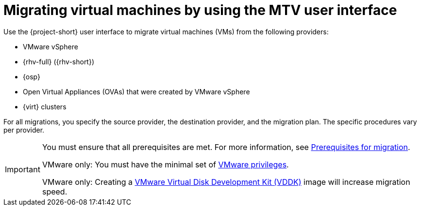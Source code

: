 // Module included in the following assemblies:
//
// assembly_migrating-vms-web-console.adoc

:_mod-docs-content-type: CONCEPT
[id="con_migrating-vms-by-using-mtv-ui_{context}"]

= Migrating virtual machines by using the MTV user interface

[role="_abstract"]
Use the {project-short} user interface to migrate virtual machines (VMs) from the following providers:

* VMware vSphere
* {rhv-full} ({rhv-short})
* {osp}
* Open Virtual Appliances (OVAs) that were created by VMware vSphere
* {virt} clusters

For all migrations, you specify the source provider, the destination provider, and the migration plan. The specific procedures vary per provider.

[IMPORTANT]
====
You must ensure that all prerequisites are met. For more information, see xref:assembly_prerequisites-for-migration_{context}[Prerequisites for migration].

VMware only: You must have the minimal set of xref:vmware-privileges_{context}[VMware privileges].

VMware only: Creating a xref:creating-vddk-image_{context}[VMware Virtual Disk Development Kit (VDDK)] image will increase migration speed.
====

